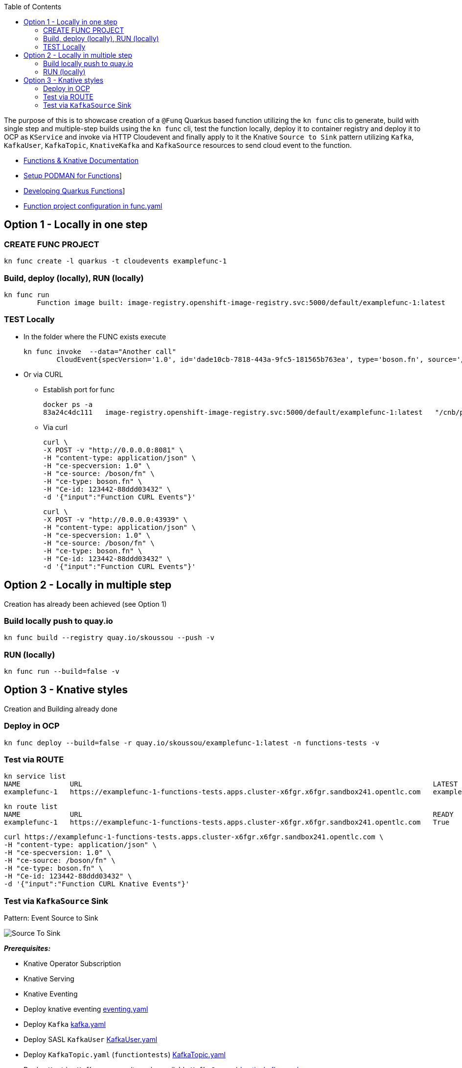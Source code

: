 :toc:

The purpose of this is to showcase creation of a `@Funq` Quarkus based function utilizing the `kn func` clis to generate,
build with single step and multiple-step builds using the `kn func` cli, test the function locally, deploy it to container
registry and deploy it to OCP as `KService` and invoke via HTTP Cloudevent and finally apply to it the Knative `Source to Sink`
pattern utilizing `Kafka`, `KafkaUser`, `KafkaTopic`, `KnativeKafka` and `KafkaSource` resources to send cloud event to the function.

* link:https://docs.openshift.com/serverless/1.28/functions/serverless-functions-getting-started.html[Functions & Knative Documentation]
* link:https://access.redhat.com/documentation/en-us/red_hat_openshift_serverless/1.28/html-single/functions/index#serverless-functions-podman_serverless-functions-setup[Setup PODMAN for Functions]]
* link:https://access.redhat.com/documentation/en-us/red_hat_openshift_serverless/1.28/html-single/functions/index#serverless-developing-quarkus-functions[Developing Quarkus Functions]]
* link:https://access.redhat.com/documentation/en-us/red_hat_openshift_serverless/1.28/html-single/functions/index#serverless-functions-func-yaml_serverless-functions-yaml[Function project configuration in func.yaml]

## Option 1 - Locally in one step
### CREATE FUNC PROJECT

	kn func create -l quarkus -t cloudevents examplefunc-1

### Build, deploy (locally), RUN (locally)

	kn func run
		Function image built: image-registry.openshift-image-registry.svc:5000/default/examplefunc-1:latest

### TEST Locally
* In the folder where the FUNC exists execute

	kn func invoke  --data="Another call"	
		CloudEvent{specVersion='1.0', id='dade10cb-7818-443a-9fc5-181565b763ea', type='boson.fn', source='/boson/fn', subject='null', time=2023-06-02T13:54:37.773796884Z, extensions={}, dataSchema=null, dataContentType='application/json', data=Input{message='Another call'}}
	
* Or via CURL
** Establish port for func

	docker ps -a 
	83a24c4dc111   image-registry.openshift-image-registry.svc:5000/default/examplefunc-1:latest   "/cnb/process/web"   11 minutes ago   Up 11 minutes   127.0.0.1:43939->8080/tcp   brave_northcutt
	
** Via curl

	curl \
	-X POST -v "http://0.0.0.0:8081" \
	-H "content-type: application/json" \
	-H "ce-specversion: 1.0" \
	-H "ce-source: /boson/fn" \
	-H "ce-type: boson.fn" \
	-H "Ce-id: 123442-88ddd03432" \
	-d '{"input":"Function CURL Events"}'

	curl \
	-X POST -v "http://0.0.0.0:43939" \
	-H "content-type: application/json" \
	-H "ce-specversion: 1.0" \
	-H "ce-source: /boson/fn" \
	-H "ce-type: boson.fn" \
	-H "Ce-id: 123442-88ddd03432" \
	-d '{"input":"Function CURL Events"}'
	

## Option 2 - Locally in multiple step	

Creation has already been achieved (see Option 1)

### Build locally push to quay.io

	kn func build --registry quay.io/skoussou --push -v

### RUN (locally)

	kn func run --build=false -v

## Option 3 - Knative styles

Creation and Building already done

### Deploy in OCP

	kn func deploy --build=false -r quay.io/skoussou/examplefunc-1:latest -n functions-tests -v

### Test via ROUTE

	kn service list
	NAME            URL                                                                                     LATEST                AGE     CONDITIONS   READY   REASON
	examplefunc-1   https://examplefunc-1-functions-tests.apps.cluster-x6fgr.x6fgr.sandbox241.opentlc.com   examplefunc-1-00001   8m14s   3 OK / 3     True    

	kn route list
	NAME            URL                                                                                     READY
	examplefunc-1   https://examplefunc-1-functions-tests.apps.cluster-x6fgr.x6fgr.sandbox241.opentlc.com   True

	curl https://examplefunc-1-functions-tests.apps.cluster-x6fgr.x6fgr.sandbox241.opentlc.com \
	-H "content-type: application/json" \
	-H "ce-specversion: 1.0" \
	-H "ce-source: /boson/fn" \
	-H "ce-type: boson.fn" \
	-H "Ce-id: 123442-88ddd03432" \
	-d '{"input":"Function CURL Knative Events"}'

### Test via `KafkaSource` Sink

Pattern: Event Source to Sink

image::images/Source-To-Sink.png[]

*_Prerequisites:_*

* Knative Operator Subscription
* Knative Serving
* Knative Eventing
* Deploy knative eventing link:./knative-setup-resources/eventing.yaml[eventing.yaml]
* Deploy `Kafka` link:./kafka-setup-resources/kafka.yaml[kafka.yaml]
* Deploy SASL `KafkaUser` link:./kafka-setup-resources/KafkaUser.yaml[KafkaUser.yaml]
* Deploy `KafkaTopic.yaml` (`functiontests`) link:./kafka-setup-resources/KafkaTopic.yaml[KafkaTopic.yaml]
* Deploy `KnativeKafka` resource (to make available `KafkaSource`) link:./knative-setup-resources/knativekafka.yaml[knativekafka.yaml]
* Deploy `KafkaSource` resource to sink to kservice `examplefunc-1`

	apiVersion: sources.knative.dev/v1beta1
	kind: KafkaSource
	metadata:
	  name: kafka-source
	spec:
	  consumerGroup: knative-group
	  bootstrapServers:
	    - cluster-serverless-kafka-bootstrap.kafkas.svc.cluster.local:9092
	  topics:
	    - functiontests
	  sink:
	    ref:
	      apiVersion: serving.knative.dev/v1
	      kind: Service
	      name: examplefunc-1

	apiVersion: sources.knative.dev/v1beta1
	kind: KafkaSource
	metadata:
	  name: kafka-source
	  namespace: knative-eventing
	  labels:
	    app: kafka-source
	    app.kubernetes.io/instance: kafka-source
	    app.kubernetes.io/component: kafka-source
	    app.kubernetes.io/name: kafka-source
	  annotations:
	    openshift.io/generated-by: OpenShiftWebConsole
	spec:
	  bootstrapServers:
	    - 'cluster-serverless-kafka-bootstrap.kafkas.svc.cluster.local:9092'
	  topics:
	    - functiontests
	  consumerGroup: knative-group
	  net:
	    sasl:
	      user: {}
	      password: {}
	    tls:
	      caCert: {}
	      cert: {}
	      key: {}
	  sink:
	    uri: ''

** verify KafkaSource in place

	oc get kafkasource -n functions-tests
	NAME           TOPICS              BOOTSTRAPSERVERS                                                       READY   REASON   AGE
	kafka-source   ["functiontests"]   ["cluster-serverless-kafka-bootstrap.kafkas.svc.cluster.local:9092"]   True             4m47s


** Produce a message in topic `functiontests` to be picked up by the KafkaSource

	oc -n kafkas run kafka-producer -ti --image=registry.redhat.io/amq7/amq-streams-kafka-33-rhel8:2.3.0 --rm=true --restart=Never -- bin/kafka-console-producer.sh --broker-list cluster-serverless-kafka-bootstrap.kafkas.svc.cluster.local:9092 --topic functiontests
	
	'{\"input\":\"Function CURL Knative Events 6\"}'


** Verify msg arrives in `KafkaTopic.yaml`

	oc -n kafkas run kafka-consumer -ti --image=registry.redhat.io/amq7/amq-streams-kafka-33-rhel8:2.3.0 --rm=true --restart=Never -- bin/kafka-console-consumer.sh --bootstrap-server  cluster-serverless-kafka-bootstrap.kafkas.svc.cluster.local:9092 --topic functiontests --from-beginning

** Verify message arrives/sinks in KSVC

	oc -n functiontests logs -f examplefunc-1-00001-deployment-64645fb96f-8m5 

It works BUT seems problematic to read the format of the message content input as cloud event?

	2023-06-05 09:44:27,847 ERROR [io.qua.ver.htt.run.QuarkusErrorHandler] (executor-thread-1) HTTP Request to / failed, error id: 4332b9cc-e122-4f3d-baa0-80f13fa34669-8: io.quarkus.funqy.runtime.ApplicationException: java.lang.RuntimeException: Don't know how to get event data (dataContentType: 'null', javaType: 'functions.Input').
		at io.quarkus.funqy.runtime.FunctionInvoker.invoke(FunctionInvoker.java:136)
		at io.quarkus.funqy.runtime.bindings.knative.events.VertxRequestHandler.dispatch(VertxRequestHandler.java:571)
		at io.quarkus.funqy.runtime.bindings.knative.events.VertxRequestHandler.lambda$processCloudEvent$4(VertxRequestHandler.java:404)
		at io.quarkus.vertx.core.runtime.VertxCoreRecorder$14.runWith(VertxCoreRecorder.java:576)
		at org.jboss.threads.EnhancedQueueExecutor$Task.run(EnhancedQueueExecutor.java:2449)
		at org.jboss.threads.EnhancedQueueExecutor$ThreadBody.run(EnhancedQueueExecutor.java:1478)
		at org.jboss.threads.DelegatingRunnable.run(DelegatingRunnable.java:29)
		at org.jboss.threads.ThreadLocalResettingRunnable.run(ThreadLocalResettingRunnable.java:29)
		at io.netty.util.concurrent.FastThreadLocalRunnable.run(FastThreadLocalRunnable.java:30)
		at java.base/java.lang.Thread.run(Thread.java:833)
	Caused by: java.lang.RuntimeException: Don't know how to get event data (dataContentType: 'null', javaType: 'functions.Input').
		at io.quarkus.funqy.runtime.bindings.knative.events.HeaderCloudEventImpl.data(HeaderCloudEventImpl.java:185)
		at io.quarkus.funqy.knative.events.AbstractCloudEvent.toString(AbstractCloudEvent.java:20)
		at java.base/java.lang.String.valueOf(String.java:4216)
		at java.base/java.io.PrintStream.println(PrintStream.java:1047)
		at functions.Function.function(Function.java:23)
		at java.base/jdk.internal.reflect.NativeMethodAccessorImpl.invoke0(Native Method)
		at java.base/jdk.internal.reflect.NativeMethodAccessorImpl.invoke(NativeMethodAccessorImpl.java:77)
		at java.base/jdk.internal.reflect.DelegatingMethodAccessorImpl.invoke(DelegatingMethodAccessorImpl.java:43)
		at java.base/java.lang.reflect.Method.invoke(Method.java:568)
		at io.quarkus.funqy.runtime.FunctionInvoker.invoke(FunctionInvoker.java:123)
		... 9 more
